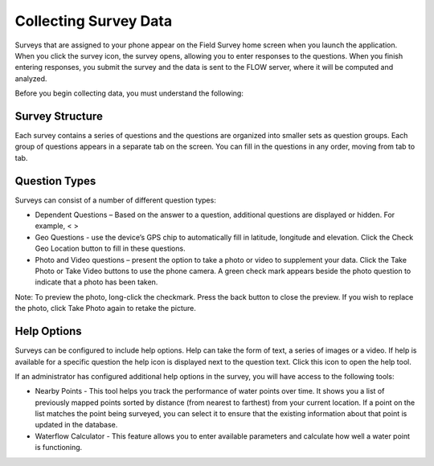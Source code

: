 Collecting Survey Data 
======================
Surveys that are assigned to your phone appear on the Field Survey home screen when you launch the application. When you click the survey icon, the survey opens, allowing you to enter responses to the questions. When you finish entering responses, you submit the survey and the data is sent to the FLOW server, where it will be computed and analyzed.

Before you begin collecting data, you must understand the following:

Survey Structure
----------------

Each survey contains a series of questions and the questions are organized into smaller sets as question groups.  Each group of questions appears in a separate tab on the screen. You can fill in the questions in any order, moving from tab to tab.  

Question Types
----------------

Surveys can consist of a number of different question types:

- Dependent Questions – Based on the answer to a question, additional questions are displayed or hidden. For example, < > 
- Geo Questions - use the device’s GPS chip to automatically fill in latitude, longitude and elevation. Click the Check Geo Location button to fill in these questions.
-	Photo and Video questions – present the option to take a photo or video to supplement your data. Click the Take Photo or Take Video buttons to use the phone camera. A green check mark appears beside the photo question to indicate that a photo has been taken. 

Note: To preview the photo, long-click the checkmark. Press the back button to close the preview. If you wish to replace the photo, click Take Photo again to retake the picture.

Help Options
------------------
Surveys can be configured to include help options. Help can take the form of text, a series of images or a video. If help is available for a specific question the help   icon is displayed next to the question text. Click this icon to open the help tool.

If an administrator has configured additional help options in the survey, you will have access to the following tools:

-	Nearby Points - This tool helps you track the performance of water points over time. It shows you a list of previously mapped points sorted by distance (from nearest to farthest) from your current location. If a point on the list matches the point being surveyed, you can select it to ensure that the existing information about that point is updated in the database.
-	Waterflow Calculator - This feature allows you to enter available parameters and calculate how well a water point is functioning. 
